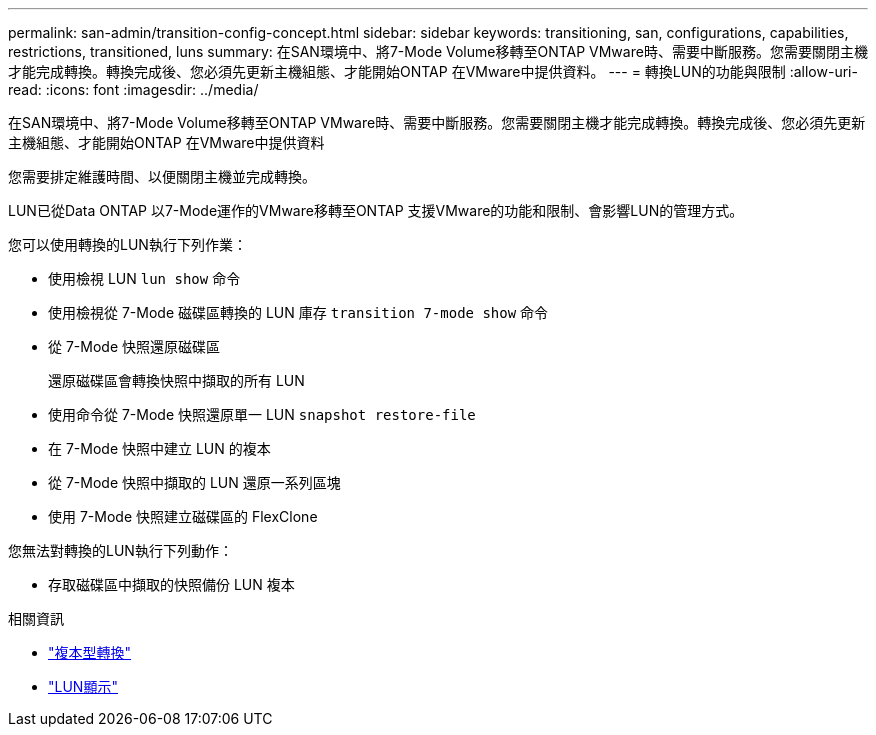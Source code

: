 ---
permalink: san-admin/transition-config-concept.html 
sidebar: sidebar 
keywords: transitioning, san, configurations, capabilities, restrictions, transitioned, luns 
summary: 在SAN環境中、將7-Mode Volume移轉至ONTAP VMware時、需要中斷服務。您需要關閉主機才能完成轉換。轉換完成後、您必須先更新主機組態、才能開始ONTAP 在VMware中提供資料。 
---
= 轉換LUN的功能與限制
:allow-uri-read: 
:icons: font
:imagesdir: ../media/


[role="lead"]
在SAN環境中、將7-Mode Volume移轉至ONTAP VMware時、需要中斷服務。您需要關閉主機才能完成轉換。轉換完成後、您必須先更新主機組態、才能開始ONTAP 在VMware中提供資料

您需要排定維護時間、以便關閉主機並完成轉換。

LUN已從Data ONTAP 以7-Mode運作的VMware移轉至ONTAP 支援VMware的功能和限制、會影響LUN的管理方式。

您可以使用轉換的LUN執行下列作業：

* 使用檢視 LUN `lun show` 命令
* 使用檢視從 7-Mode 磁碟區轉換的 LUN 庫存 `transition 7-mode show` 命令
* 從 7-Mode 快照還原磁碟區
+
還原磁碟區會轉換快照中擷取的所有 LUN

* 使用命令從 7-Mode 快照還原單一 LUN `snapshot restore-file`
* 在 7-Mode 快照中建立 LUN 的複本
* 從 7-Mode 快照中擷取的 LUN 還原一系列區塊
* 使用 7-Mode 快照建立磁碟區的 FlexClone


您無法對轉換的LUN執行下列動作：

* 存取磁碟區中擷取的快照備份 LUN 複本


.相關資訊
* link:https://docs.netapp.com/us-en/ontap-7mode-transition/copy-based/index.html["複本型轉換"]
* link:https://docs.netapp.com/us-en/ontap-cli/lun-show.html["LUN顯示"^]

